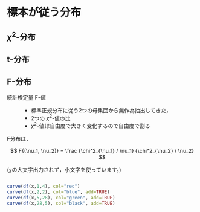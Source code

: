 * 標本が従う分布
** \( \chi^2 \)-分布

** t-分布
    
** F-分布

  - 統計検定量 F-値 ::
    - 標準正規分布に従う2つの母集団から無作為抽出してきた，
    - 2つの \(\chi^2 \)-値の比
    - \(\chi^2 \)-値は自由度で大きく変化するので自由度で割る

  F分布は，

       \[ 
       F{(\nu_1, \nu_2)} = \frac {\chi^2_{\nu_1} / \nu_1} {\chi^2_{\nu_2} / \nu_2} 
       \]

       (\(\chi\)の大文字出力されず，小文字を使っています。)

       #+begin_src R :session t :results output :exports both

        curve(df(x,1,4), col="red")
        curve(df(x,2,2), col="blue", add=TRUE)
        curve(df(x,5,28), col="green", add=TRUE)
        curve(df(x,28,5), col="black", add=TRUE)                           

       #+end_src

       #+RESULTS:

       



       
